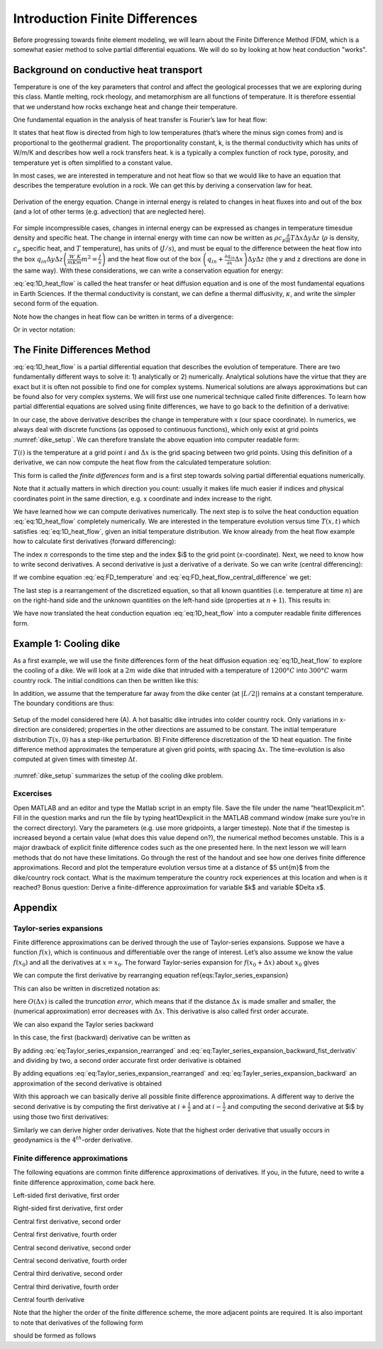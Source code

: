 Introduction Finite Differences
===============================

Before progressing towards finite element modeling, we will learn about the Finite Difference Method (FDM, which is a somewhat easier method to solve partial differential equations. We will do so by looking at how heat conduction "works".

Background on conductive heat transport
---------------------------------------

Temperature is one of the key parameters that control and affect the geological processes that we are exploring during this class. Mantle melting, rock rheology, and metamorphism are all functions of temperature. It is therefore essential that we understand how rocks exchange heat and change their temperature.

One fundamental equation in the analysis of heat transfer is Fourier’s law for heat flow:

.. math::
    :label: eq:heat_flow
    
    \vec{q} = -k \nabla T = -k
    \begin{bmatrix}
    \frac{\partial T}{\partial x} \\
    \frac{\partial T}{\partial y} \\
    \frac{\partial T}{\partial z}
    \end{bmatrix}

It states that heat flow is directed from high to low temperatures (that’s where the minus sign comes from) and is proportional to the geothermal gradient. The proportionality constant, k, is the thermal conductivity which has units of W/m/K and describes how well a rock transfers heat. k is a typically a complex function of rock type, porosity, and temperature yet is often simplified to a constant value.

In most cases, we are interested in temperature and not heat flow so that we would like to have an equation that describes the temperature evolution in a rock. We can get this by deriving a conservation law for heat.

.. figure:: /_figures/3D_cube_heat_flow.*
   :align: center
   :name: heat_flux_box
   :figwidth: 100%

   Derivation of the energy equation. Change in internal energy is related to changes in heat fluxes into and out of the box (and a lot of other terms (e.g. advection) that are neglected here).

For simple incompressible cases, changes in internal energy can be expressed as changes in temperature timesdue density and specific heat. The change in internal energy with time can now be written as :math:`\rho c_p \frac{\partial}{\partial t} T \Delta x \Delta y \Delta z` (:math:`\rho` is density, :math:`c_p` specific heat, and :math:`T` temperature), has units of (:math:`J/s`), and must be equal to the difference between the heat flow into the box :math:`q_{in} \Delta y \Delta z \left( \frac{W}{m K}\frac{K}{m}m^2 = \frac{J}{s}\right)` and the heat flow out of the box :math:`\left( q_{in} + \frac{\partial q_{in}}{\partial x} \Delta x\right) \Delta y \Delta z` (the y and z directions are done in the same way). With these considerations, we can write a conservation equation for energy:

.. math::
    :label: eq:1D_heat_flow

    \begin{align}
    \begin{split}
    \rho c_p \frac{\partial T}{\partial t} = -\frac{\partial q_{in}}{\partial x} = \frac{\partial}{\partial x}k\frac{\partial T}{\partial x}\\
    \frac{\partial T}{\partial t} = \frac{k}{\rho c_p} \frac{\partial^2 T}{\partial x^2} = \kappa \frac{\partial^2 T}{\partial x^2}
    \end{split}
    \end{align}

:eq:`eq:1D_heat_flow` is called the heat transfer or heat diffusion equation and is one of the most fundamental equations in Earth Sciences. If the thermal conductivity is constant, we can define a thermal diffusivity, :math:`\kappa`, and write the simpler second form of the equation.

Note how the changes in heat flow can be written in terms of a divergence:

.. math::
    :label: eq:1D_heat_flow_div

    \rho c_p \frac{\partial T}{\partial t} =
    -\nabla \cdot (\vec{q}) =
    \frac{\partial}{\partial x}k\frac{\partial T}{\partial x} + \frac{\partial}{\partial y}k\frac{\partial T}{\partial y} + \frac{\partial}{\partial z}k\frac{\partial T}{\partial z}

Or in vector notation:

.. math::
    :label: eq:1D_heat_flow_vec

    \rho c_p \frac{\partial T}{\partial t} =
    -\nabla \cdot \left(\vec{q}\right) =
    \begin{bmatrix}
    \frac{\partial}{\partial x} & \frac{\partial}{\partial y} & \frac{\partial}{\partial z}
    \end{bmatrix}
    k
    \begin{bmatrix}
    \frac{\partial T}{\partial x}\\
    \frac{\partial T}{\partial y}\\
    \frac{\partial T}{\partial z}
    \end{bmatrix}

The Finite Differences Method
-----------------------------

:eq:`eq:1D_heat_flow` is a partial differential equation that describes the evolution of temperature. There are two fundamentally different ways to solve it: 1) analytically or 2) numerically. Analytical solutions have the virtue that they are exact but it is often not possible to find one for complex systems. Numerical solutions are always approximations but can be found also for very complex systems. We will first use one numerical technique called finite differences. To learn how partial differential equations are solved using finite differences, we have to go back to the definition of a derivative:

.. math::
    :label: eq:FD_heat_flow_d1

    \frac{\partial T}{\partial x} =
    \lim_{\Delta x \rightarrow 0} \frac{T(x + \Delta x) - T(x)}{\Delta x}

In our case, the above derivative describes the change in temperature with x (our space coordinate). In numerics, we always deal with discrete functions (as opposed to continuous functions), which only exist at grid points :numref:`dike_setup`. We can therefore translate the above equation into computer readable form:

.. math::
    :label: eq:FD_heat_flow_d2

    \frac{\partial T}{\partial x} \approx
    \frac{T(i + 1) - T(i)}{x(i+1) - x(i)} =
    \frac{T(i + 1) - T(i)}{\Delta x}	

:math:`T(i)` is the temperature at a grid point :math:`i` and :math:`\Delta x` is the grid spacing between two grid points. Using this definition of a derivative, we can now compute the heat flow from the calculated temperature solution:

.. math::
    :label: eq:FD_heat_flow_d3

    q_x = -k \frac{\partial T}{\partial x} \approx -k \left(\frac{T(i+1)-T(i)}{x(i+1)-x(i)}\right)

This form is called the *finite differences* form and is a first step towards solving partial differential equations numerically.

Note that it actually matters in which direction you count: usually it makes life much easier if indices and physical coordinates point in the same direction, e.g. x coordinate and index increase to the right.

We have learned how we can compute derivatives numerically. The next step is to solve the heat conduction equation :eq:`eq:1D_heat_flow` completely numerically. We are interested in the temperature evolution versus time :math:`T(x, t)` which satisfies :eq:`eq:1D_heat_flow`, given an initial temperature distribution. We know already from the heat flow example how to calculate first derivatives (forward differencing):

.. math::
    :label: eq:FD_temperature

    \frac{\partial T}{\partial t} = \frac{T_i^{n+1} - T_i^n}{\Delta t}

The index :math:`n` corresponds to the time step and the index $i$ to the grid point (x-coordinate). Next, we need to know how to write second derivatives. A second derivative is just a derivative of a derivate. So we can write (central differencing):

.. math::
    :label: eq:FD_heat_flow_central_difference

    \kappa\frac{\partial^2 T}{\partial x^2} \approx \kappa \frac{\frac{T_{i+1}^n - T_i^n}{\Delta x}-\frac{T_{i}^n - T_{i-1}^n}{\Delta x}}{\Delta x} = \kappa \frac{T_{i+1}^n-2T_{i}^n+T_{i-1}^n}{\Delta x^2}

If we combine equation :eq:`eq:FD_temperature` and :eq:`eq:FD_heat_flow_central_difference` we get:

.. math::
    :label: eq:FD_heat_flow_explicit

    \frac{T_i^{n+1}-T_i^n}{\Delta t} = \kappa \left(\frac{T_{i+1}^n - 2T_i^n + T_{i-1}^n}{{\Delta x^2}}\right)

The last step is a rearrangement of the discretized equation, so that all known quantities (i.e. temperature at time :math:`n`) are on the right-hand side and the unknown quantities on the left-hand side (properties at :math:`n+1`). This results in:

.. math::
    :label: eq:FD_heat_flow_explicit_solution
    
    T_i^{n+1} = \frac{\kappa \Delta t}{\Delta x^2} \left( T_{i+1}^n - 2 T_i^n + T_{i-1}^n\right) + T_i^n

We have now translated the heat conduction equation :eq:`eq:1D_heat_flow` into a computer readable finite differences form.

Example 1: Cooling dike
------------------------

As a first example, we will use the finite differences form of the heat diffusion equation :eq:`eq:1D_heat_flow` to explore the cooling of a dike. We will look at a  :math:`2m` wide dike that intruded with a temperature of  :math:`1200°C` into  :math:`300°C` warm country rock. The initial conditions can then be written like this:

.. math::
    :label: eq:dike_ic

    \begin{align}
    \begin{split}
    T(x<-1 \mid x>1) = 300\\
    T(x>-1 \& x<1) = 1200
    \end{split}
    \end{align}

In addition, we assume that the temperature far away from the dike center (at :math:`\lvert L/2 \rvert`) remains at a constant temperature. The boundary conditions are thus:

.. math::
    :label: eq:dike_bc

    \begin{align}
    \begin{split}
    T(x=-\frac{L}{2}) = 300\\
    T(x=\frac{L}{2}) = 300
    \end{split}
    \end{align}

.. figure:: /_figures/1D_dike_example_stencil.*
   :align: center
   :name: dike_setup
   :figwidth: 100%
   
   Setup of the model considered here (A). A hot basaltic dike intrudes into colder country rock. Only variations in x-direction are considered; properties in the other directions are assumed to be constant. The initial temperature distribution :math:`T(x,0)` has a step-like perturbation. B) Finite difference discretization of the 1D heat equation. The finite difference method approximates the temperature at given grid points, with spacing :math:`\Delta x`. The time-evolution is also computed at given times with timestep :math:`\Delta t`.


:numref:`dike_setup` summarizes the setup of the cooling dike problem.

Excercises
^^^^^^^^^^
Open MATLAB and an editor and type the Matlab script in an empty file. Save the file under the name ”heat1Dexplicit.m”. Fill in the question marks and run the file by typing heat1Dexplicit in the MATLAB command window (make sure you’re in the correct directory).
Vary the parameters (e.g. use more gridpoints, a larger timestep). Note that if the timestep is increased beyond a certain value (what does this value depend on?), the numerical method becomes unstable. This is a major drawback of explicit finite difference codes such as the one presented here. In the next lesson we will learn methods that do not have these limitations.
Go through the rest of the handout and see how one derives finite difference approximations.
Record and plot the temperature evolution versus time at a distance of $5 \unt{m}$ from the dike/country rock contact. What is the maximum temperature the country rock experiences at this location and when is it reached?
Bonus question: Derive a finite-difference approximation for variable $k$ and variable $\Delta x$.

Appendix
--------

Taylor-series expansions
^^^^^^^^^^^^^^^^^^^^^^^^

Finite difference approximations can be derived through the use of Taylor-series expansions. Suppose we have a function :math:`f(x)`, which is continuous and differentiable over the range of interest. Let’s also assume we know the value :math:`f(x_0)` and all the derivatives at :math:`x = x_0`. The forward Taylor-series expansion for :math:`f(x_0+\Delta x)` about :math:`x_0` gives

.. math::
    :label: eq:Taylor_series_expansion
    
    f(x_0+\Delta x) =
    f(x_0)+
    \frac{\partial f(x_0)}{\partial x} \Delta x +
    \frac{\partial^2 f(x_0)}{\partial x^2} \frac{(\Delta x)^2}{2!} +
    \frac{\partial^3 f(x_0)}{\partial x^3} \frac{(\Delta x)^3}{3!} +
    \frac{\partial^n f(x_0)}{\partial x^n} \frac{(\Delta x)^n}{n!} +
    O(\Delta x)^{n+1}

We can compute the first derivative by rearranging equation \ref{eqs:Taylor_series_expansion}

.. math::
    :label: eq:Taylor_series_expansion_rearranged

    \frac{\partial f(x_0)}{\partial x} =
    \frac{f(x_0+\Delta x)− f(x_0)}{\Delta x} −
    \frac{\partial^2 f(x_0)}{\partial x^2} \frac{(\Delta x)}{2!} −
    \frac{\partial^3 f(x_0)}{\partial x^3} \frac{(\Delta x)^2}{3!} ...

This can also be written in discretized notation as:

.. math::
    :label: eq:Taylor_series_expansion_rearranged_2

    \frac{\partial f(x_i)}{\partial x} = \frac{f_{i+1}−f_i}{\Delta x} + O(\Delta x)

here :math:`O(\Delta x)` is called the *truncation error*, which means that if the distance :math:`\Delta x` is made smaller and smaller, the (numerical approximation) error decreases with :math:`\Delta x`. This derivative is also called first order accurate.

We can also expand the Taylor series backward

.. math::
    :label: eq:Tayler_series_expansion_backward

    f(x_0−\Delta x) =
    f(x_0)− \frac{\partial f(x_0)}{\partial x} \Delta x+
    \frac{\partial^2 f(x_0)}{\partial x^2} \frac{(\Delta x)^2}{2!} −
    \frac{\partial^3 f(x_0)}{\partial x^3} \frac{(\Delta x)^3}{3!} + \cdots

In this case, the first (backward) derivative can be written as

.. math::
    :label: eq:Tayler_series_expansion_backward_fist_derivativ

    \frac{\partial f (x0)}{\partial x} =
    \frac{f(x_0)− f(x_0−\Delta x)}{\Delta x} +
    \frac{\partial^2 f(x_0)}{\partial x^2} \frac{(\Delta x)}{2!} −
    \frac{\partial^3 f(x_0)}{\partial x^3} \frac{(\Delta x)^2}{3!} \cdots\\
    \frac{\partial f(x_i)}{\partial x} = \frac{f_i− f_{i−1}}{\Delta x} + O(\Delta x)

By adding :eq:`eq:Taylor_series_expansion_rearranged` and :eq:`eq:Tayler_series_expansion_backward_fist_derivativ` and dividing by two, a second order accurate first order derivative is obtained

.. math::
    :label: eq:Tayler_series_expansion_dummy1

    \frac{\partial f(x_i)}{\partial x} = \frac{f_{i+1} − f_{i−1}}{2\Delta x} + O(\Delta x)^2

By adding equations :eq:`eq:Taylor_series_expansion_rearranged` and :eq:`eq:Tayler_series_expansion_backward` an approximation of the second derivative is obtained

.. math::
    :label: eq:Tayler_series_expansion_dummy2

    \frac{\partial f^2(x_i)}{\partial x^2} = \frac{f_{i+1}−2 f_i+ f_{i−1}}{(\Delta x)^2} +O(\Delta x)^2

With this approach we can basically derive all possible finite difference approximations. A different way to derive the second derivative is by computing the first derivative at :math:`i+\frac{1}{2}` and at :math:`i-\frac{1}{2}` and computing the second derivative at $i$ by using those two first derivatives:

.. math::
    :label: eq:Tayler_series_expansion_dummy3
    
    \begin{align}
    \frac{\partial f(x_{i+1/2})}{\partial x} = \frac{f_{i+1}−f_i}{x_{i+1}−x_i}\\
    \frac{\partial f(x_{i−1/2})}{\partial x} = \frac{f_i−f_{i−1}}{x_i−x_{i−1}}\\
    \frac{\partial f^2(x_i)}{\partial x^2} = \frac{\frac{\partial f(x_{i+1/2})}{\partial x} − \frac{\partial f(x_{i−1/2})}{\partial x}}{x_{i+1/2}−x_{i−1/2}} =
    \frac{ \frac{f_{i+1}−f_i}{x_{i+1}−x_i} − \frac{f_i−f_{i−1}}{x_i−x_{i−1}}}{0.5(x_{i+1}−x_{i−1})}
    \end{align}

Similarly we can derive higher order derivatives. Note that the highest order derivative that usually occurs in geodynamics is the :math:`4^th`-order derivative.


Finite difference approximations
^^^^^^^^^^^^^^^^^^^^^^^^^^^^^^^^

The following equations are common finite difference approximations of derivatives. If you, in the future, need to write a finite difference approximation, come back here.

Left-sided first derivative, first order

.. math::
    :label: eq:Tayler_series_expansion_dummy4
    
    \left| \frac{\partial u}{\partial x}\right|_{i−1/2} = \frac{u_i−u_{i−1}}{\Delta x} +O(\Delta x)

Right-sided first derivative, first order

.. math::
    :label: eq:Tayler_series_expansion_dummy5
    
    \left| \frac{\partial u}{\partial x}\right|_{i+1/2} = \frac{u_{i+1}−u_i}{\Delta x} +O(\Delta x)

Central first derivative, second order

.. math::
    :label: eq:Tayler_series_expansion_dummy6
    
    \left| \frac{\partial u}{\partial x}\right|_i = \frac{u_{i+1}−u_{i−1}}{2\Delta x} +O(\Delta x)^2

Central first derivative, fourth order

.. math::
    :label: eq:Tayler_series_expansion_dummy7
    
    \left| \frac{\partial u}{\partial x}\right|_i = \frac{−u_{i+2}+8u_{i+1}−8u_{i−1}+u_{i−2}}{12\Delta x} +O(\Delta x)^4

Central second derivative, second order

.. math::
    :label: eq:Tayler_series_expansion_dummy8
    
    \left| \frac{\partial^2 u}{\partial x^2}\right|_i = \frac{u_{i+1}−2u_i+u_{i−1}}{\Delta x^2} +O(\Delta x)^2

Central second derivative, fourth order

.. math::
    :label: eq:Tayler_series_expansion_dummy9
    
    \left|\frac{\partial^2 u}{\partial x^2} \right|_i = \frac{−u_{i+2}+16u_{i+1}−30u_i+16u_{i−1}−u_{i−2}}{12\Delta x^2} +O(\Delta x)^4

Central third derivative, second order

.. math::
    :label: eq:Tayler_series_expansion_dummy10
    
    \left|\frac{\partial^3 u}{\partial x^3}\right|_i = \frac{u_{i+2}−2u_{i+1}+2u_{i−1}−u_{i−2}}{2\Delta x^3} +O(\Delta x)^2

Central third derivative, fourth order

.. math::
    :label: eq:Tayler_series_expansion_dummy11
    
    \left| \frac{\partial^3 u}{\partial x^3}\right|_i = \frac{−u_{i+3}+8u_{i+2}−13u_{i+1}+13u_{i−1}−8u_{i−2}+u_{i−3}}{8\Delta x^3} +O(\Delta x)^4

Central fourth derivative

.. math::
    :label: eq:Tayler_series_expansion_dummy12
    
    \left| \frac{\partial^4 u}{\partial x^4}\right|_i =\frac{u_{i+2}−4u_{i+1}+6u_i−4u_{i−1}+u_{i−2}}{\Delta x^4} +O(\Delta x)2

Note that the higher the order of the finite difference scheme, the more adjacent points are required. It is also important to note that derivatives of the following form

.. math::
    :label: eq:Tayler_series_expansion_dummy13
    
    \frac{\partial}{\partial x}\left(k\frac{\partial u}{\partial x}\right)

should be formed as follows

.. math::
    :label: eq:Tayler_series_expansion_dummy14
    
    \left| \frac{\partial}{\partial x}\left(k\frac{\partial u}{\partial x} \right)\right|_i =
    \frac{k_{i+1/2} \frac{u_{i+1}−u_i}{\Delta x} − k_{i−1/2} \frac{u_i−u_{i−1}}{\Delta x}}{\Delta x} +O(\Delta x)^2


